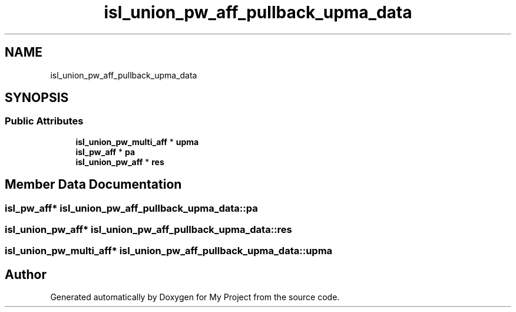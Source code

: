 .TH "isl_union_pw_aff_pullback_upma_data" 3 "Sun Jul 12 2020" "My Project" \" -*- nroff -*-
.ad l
.nh
.SH NAME
isl_union_pw_aff_pullback_upma_data
.SH SYNOPSIS
.br
.PP
.SS "Public Attributes"

.in +1c
.ti -1c
.RI "\fBisl_union_pw_multi_aff\fP * \fBupma\fP"
.br
.ti -1c
.RI "\fBisl_pw_aff\fP * \fBpa\fP"
.br
.ti -1c
.RI "\fBisl_union_pw_aff\fP * \fBres\fP"
.br
.in -1c
.SH "Member Data Documentation"
.PP 
.SS "\fBisl_pw_aff\fP* isl_union_pw_aff_pullback_upma_data::pa"

.SS "\fBisl_union_pw_aff\fP* isl_union_pw_aff_pullback_upma_data::res"

.SS "\fBisl_union_pw_multi_aff\fP* isl_union_pw_aff_pullback_upma_data::upma"


.SH "Author"
.PP 
Generated automatically by Doxygen for My Project from the source code\&.
